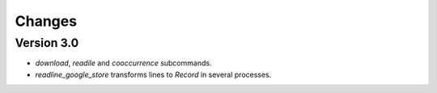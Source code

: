 Changes
=======

Version 3.0
-----------

* `download`, `readile` and `cooccurrence` subcommands.
* `readline_google_store` transforms lines to `Record` in several processes.
